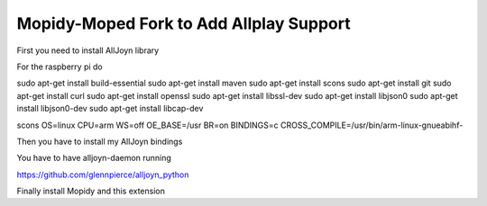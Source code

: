 ************
Mopidy-Moped Fork to Add Allplay Support
************

First you need to install AllJoyn library

For the raspberry pi do

sudo apt-get install build-essential
sudo apt-get install maven
sudo apt-get install scons
sudo apt-get install git
sudo apt-get install curl
sudo apt-get install openssl
sudo apt-get install libssl-dev
sudo apt-get install libjson0
sudo apt-get install libjson0-dev
sudo apt-get install libcap-dev

scons OS=linux CPU=arm WS=off OE_BASE=/usr BR=on BINDINGS=c CROSS_COMPILE=/usr/bin/arm-linux-gnueabihf-


Then you have to install my AllJoyn bindings

You have to have alljoyn-daemon running

https://github.com/glennpierce/alljoyn_python

Finally install Mopidy and this extension


